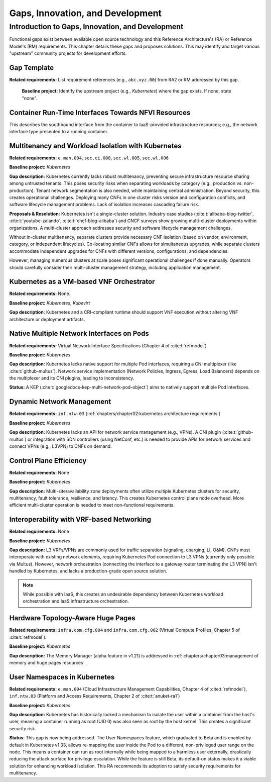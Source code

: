 Gaps, Innovation, and Development
=================================

Introduction to Gaps, Innovation, and Development
-------------------------------------------------

Functional gaps exist between available open source
technology and this Reference Architecture's (RA) or
Reference Model's (RM) requirements. This chapter
details these gaps and proposes solutions.  This may
identify and target various "upstream" community
projects for development efforts.

Gap Template
~~~~~~~~~~~~

**Related requirements:** List requirement references
(e.g., ``abc.xyz.00``) from RA2 or RM addressed by this
gap.

   **Baseline project:**  Identify the upstream project
   (e.g., *Kubernetes*) where the gap exists. If none, state
   "none".

..
   **Gap description:** Describe missing functionality from
    the related requirements in known implementations. Include
    references to ongoing work in the target project that may
    address the gap.


Container Run-Time Interfaces Towards NFVI Resources
~~~~~~~~~~~~~~~~~~~~~~~~~~~~~~~~~~~~~~~~~~~~~~~~~~~~

This describes the southbound interface from the container
to IaaS-provided infrastructure resources; e.g., the
network interface type presented to a running container.


Multitenancy and Workload Isolation with Kubernetes
~~~~~~~~~~~~~~~~~~~~~~~~~~~~~~~~~~~~~~~~~~~~~~~~~~~~

**Related requirements:** ``e.man.004``, ``sec.ci.008``,
``sec.wl.005``, ``sec.wl.006``

**Baseline project:** *Kubernetes*

**Gap description:** Kubernetes currently lacks robust
multitenancy, preventing secure infrastructure resource
sharing among untrusted tenants. This poses security risks
when separating workloads by category (e.g., production
vs. non-production).  Tenant network segmentation is also
needed, while maintaining central administration.  Beyond
security, this creates operational challenges. Deploying
many CNFs in one cluster risks version and configuration
conflicts, and software lifecycle management problems.
Lack of isolation increases cascading failure risk.

**Proposals & Resolution:** Kubernetes isn't a
single-cluster solution.  Industry case studies
(:cite:t:`alibaba-blog-twitter`, :cite:t:`youtube-zalando`,
:cite:t:`cncf-blog-alibaba`) and CNCF surveys show
growing multi-cluster deployments within organizations. A
multi-cluster approach addresses security and software
lifecycle management challenges.

Without in-cluster multitenancy, separate clusters provide
necessary CNF isolation (based on vendor, environment,
category, or independent lifecycles).  Co-locating similar
CNFs allows for simultaneous upgrades, while separate
clusters accommodate independent upgrades for CNFs with
different versions, configurations, and dependencies.

However, managing numerous clusters at scale poses
significant operational challenges if done manually.
Operators should carefully consider their multi-cluster
management strategy, including application management.


Kubernetes as a VM-based VNF Orchestrator
~~~~~~~~~~~~~~~~~~~~~~~~~~~~~~~~~~~~~~~~~

**Related requirements:** None.

**Baseline project:** *Kubernetes*, *Kubevirt*

**Gap description:** Kubernetes and a CRI-compliant
runtime should support VNF execution without altering VNF
architecture or deployment artifacts.


Native Multiple Network Interfaces on Pods
~~~~~~~~~~~~~~~~~~~~~~~~~~~~~~~~~~~~~~~~~~

**Related requirements:** Virtual Network Interface
Specifications (Chapter 4 of :cite:t:`refmodel`)

**Baseline project:** *Kubernetes*

**Gap description:** Kubernetes lacks native support for
multiple Pod interfaces, requiring a CNI multiplexer (like
:cite:t:`github-multus`).  Network service implementation
(Network Policies, Ingress, Egress, Load Balancers) depends
on the multiplexer and its CNI plugins, leading to
inconsistency.

**Status:** A KEP (:cite:t:`googledocs-kep-multi-network-pod-object`)
aims to natively support multiple Pod interfaces.


Dynamic Network Management
~~~~~~~~~~~~~~~~~~~~~~~~~~

**Related requirements:** ``inf.ntw.03``
(:ref:`chapters/chapter02:kubernetes architecture
requirements`)

**Baseline project:** *Kubernetes*

**Gap description:** Kubernetes lacks an API for network
service management (e.g., VPNs).  A CNI plugin
(:cite:t:`github-multus`) or integration with SDN
controllers (using NetConf, etc.) is needed to provide
APIs for network services and connect VPNs (e.g., L3VPN)
to CNFs on demand.


Control Plane Efficiency
~~~~~~~~~~~~~~~~~~~~~~~~

**Related requirements:** None

**Baseline project:** *Kubernetes*

**Gap description:**  Multi-site/availability zone
deployments often utilize multiple Kubernetes clusters for
security, multitenancy, fault tolerance, resilience, and
latency. This creates Kubernetes control plane node
overhead.  More efficient multi-cluster operation is
needed to meet non-functional requirements.


Interoperability with VRF-based Networking
~~~~~~~~~~~~~~~~~~~~~~~~~~~~~~~~~~~~~~~~~~

**Related requirements:** None

**Baseline project:** *Kubernetes*

**Gap description:**  L3 VRFs/VPNs are commonly used for
traffic separation (signaling, charging, LI, O&M).  CNFs
must interoperate with existing network elements,
requiring Kubernetes Pod connection to L3 VPNs (currently
only possible via Multus).  However, network orchestration
(connecting the interface to a gateway router terminating
the L3 VPN) isn't handled by Kubernetes, and lacks a
production-grade open source solution.

.. note:: While possible with IaaS, this creates an
          undesirable dependency between Kubernetes workload
          orchestration and IaaS infrastructure orchestration.


Hardware Topology-Aware Huge Pages
~~~~~~~~~~~~~~~~~~~~~~~~~~~~~~~~~~

**Related requirements:** ``infra.com.cfg.004`` and
``infra.com.cfg.002`` (Virtual Compute Profiles, Chapter 5
of :cite:t:`refmodel`).

**Baseline project:** *Kubernetes*

**Gap description:** The Memory Manager (alpha feature in
v1.21) is addressed in
:ref:`chapters/chapter03:management of memory and huge pages resources`.


User Namespaces in Kubernetes
~~~~~~~~~~~~~~~~~~~~~~~~~~~~~

**Related requirements:** ``e.man.004`` (Cloud
Infrastructure Management Capabilities, Chapter 4 of
:cite:t:`refmodel`), ``inf.ntw.03`` (Platform and Access
Requirements, Chapter 2 of :cite:t:`anuket-ra1`)

**Baseline project:** *Kubernetes*

**Gap description:** Kubernetes has historically lacked a mechanism to isolate the user within a container from the
host's user, meaning a container running as root (UID 0) was also seen as root by the host kernel. This creates a
significant security risk.

**Status**: This gap is now being addressed. The User Namespaces feature, which graduated to Beta and is enabled by
default in Kubernetes v1.33, allows re-mapping the user inside the Pod to a different, non-privileged user range on the
node. This means a container can run as root internally while being mapped to a harmless user externally,
drastically reducing the attack surface for privilege escalation. While the feature is still Beta, its default-on
status makes it a viable solution for enhancing workload isolation. This RA recommends its adoption to satisfy security
requirements for multitenancy.
